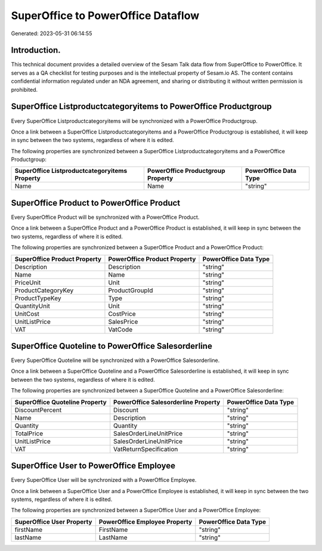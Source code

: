 ===================================
SuperOffice to PowerOffice Dataflow
===================================

Generated: 2023-05-31 06:14:55

Introduction.
------------

This technical document provides a detailed overview of the Sesam Talk data flow from SuperOffice to PowerOffice. It serves as a QA checklist for testing purposes and is the intellectual property of Sesam.io AS. The content contains confidential information regulated under an NDA agreement, and sharing or distributing it without written permission is prohibited.

SuperOffice Listproductcategoryitems to PowerOffice Productgroup
----------------------------------------------------------------
Every SuperOffice Listproductcategoryitems will be synchronized with a PowerOffice Productgroup.

Once a link between a SuperOffice Listproductcategoryitems and a PowerOffice Productgroup is established, it will keep in sync between the two systems, regardless of where it is edited.

The following properties are synchronized between a SuperOffice Listproductcategoryitems and a PowerOffice Productgroup:

.. list-table::
   :header-rows: 1

   * - SuperOffice Listproductcategoryitems Property
     - PowerOffice Productgroup Property
     - PowerOffice Data Type
   * - Name
     - Name
     - "string"


SuperOffice Product to PowerOffice Product
------------------------------------------
Every SuperOffice Product will be synchronized with a PowerOffice Product.

Once a link between a SuperOffice Product and a PowerOffice Product is established, it will keep in sync between the two systems, regardless of where it is edited.

The following properties are synchronized between a SuperOffice Product and a PowerOffice Product:

.. list-table::
   :header-rows: 1

   * - SuperOffice Product Property
     - PowerOffice Product Property
     - PowerOffice Data Type
   * - Description
     - Description
     - "string"
   * - Name
     - Name
     - "string"
   * - PriceUnit
     - Unit
     - "string"
   * - ProductCategoryKey
     - ProductGroupId
     - "string"
   * - ProductTypeKey
     - Type
     - "string"
   * - QuantityUnit
     - Unit
     - "string"
   * - UnitCost
     - CostPrice
     - "string"
   * - UnitListPrice
     - SalesPrice
     - "string"
   * - VAT
     - VatCode
     - "string"


SuperOffice Quoteline to PowerOffice Salesorderline
---------------------------------------------------
Every SuperOffice Quoteline will be synchronized with a PowerOffice Salesorderline.

Once a link between a SuperOffice Quoteline and a PowerOffice Salesorderline is established, it will keep in sync between the two systems, regardless of where it is edited.

The following properties are synchronized between a SuperOffice Quoteline and a PowerOffice Salesorderline:

.. list-table::
   :header-rows: 1

   * - SuperOffice Quoteline Property
     - PowerOffice Salesorderline Property
     - PowerOffice Data Type
   * - DiscountPercent
     - Discount
     - "string"
   * - Name
     - Description
     - "string"
   * - Quantity
     - Quantity
     - "string"
   * - TotalPrice
     - SalesOrderLineUnitPrice
     - "string"
   * - UnitListPrice
     - SalesOrderLineUnitPrice
     - "string"
   * - VAT
     - VatReturnSpecification
     - "string"


SuperOffice User to PowerOffice Employee
----------------------------------------
Every SuperOffice User will be synchronized with a PowerOffice Employee.

Once a link between a SuperOffice User and a PowerOffice Employee is established, it will keep in sync between the two systems, regardless of where it is edited.

The following properties are synchronized between a SuperOffice User and a PowerOffice Employee:

.. list-table::
   :header-rows: 1

   * - SuperOffice User Property
     - PowerOffice Employee Property
     - PowerOffice Data Type
   * - firstName
     - FirstName
     - "string"
   * - lastName
     - LastName
     - "string"

